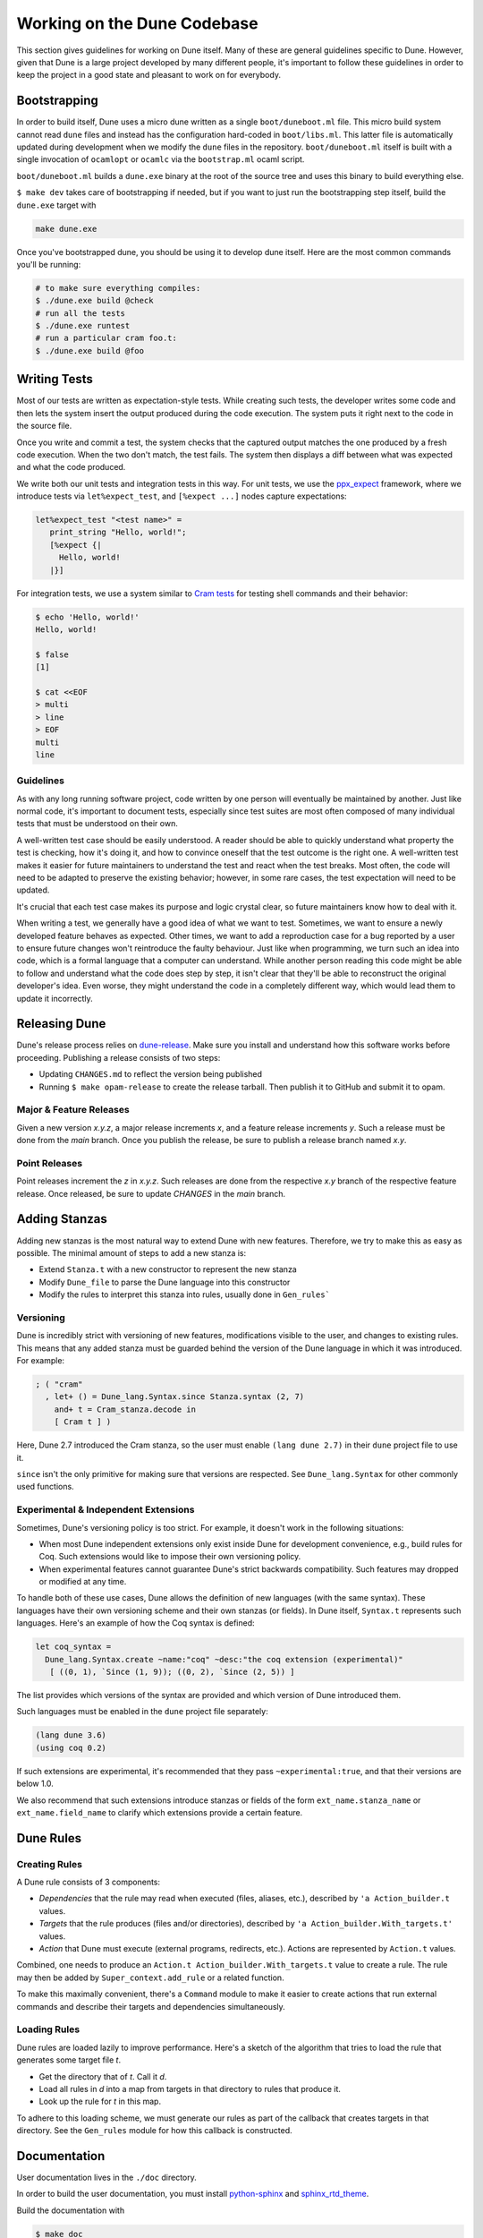 ****************************
Working on the Dune Codebase
****************************

This section gives guidelines for working on Dune itself. Many of these are
general guidelines specific to Dune. However, given that Dune is a
large project developed by many different people, it's important to follow
these guidelines in order to keep the project in a good
state and pleasant to work on for everybody.

Bootstrapping
=============

In order to build itself, Dune uses a micro dune written as a single
``boot/duneboot.ml`` file. This micro build system cannot read ``dune`` files
and instead has the configuration hard-coded in ``boot/libs.ml``. This latter
file is automatically updated during development when we modify the ``dune``
files in the repository. ``boot/duneboot.ml`` itself is built with a single
invocation of ``ocamlopt`` or ``ocamlc`` via the ``bootstrap.ml`` ocaml script.

``boot/duneboot.ml`` builds a ``dune.exe`` binary at the root of the source
tree and uses this binary to build everything else.

``$ make dev`` takes care of bootstrapping if needed, but if you want to just
run the bootstrapping step itself, build the ``dune.exe`` target with

.. code:: sh

   make dune.exe

Once you've bootstrapped dune, you should be using it to develop dune itself.
Here are the most common commands you'll be running:

.. code:: sh

   # to make sure everything compiles:
   $ ./dune.exe build @check
   # run all the tests
   $ ./dune.exe runtest
   # run a particular cram foo.t:
   $ ./dune.exe build @foo

Writing Tests
=============

Most of our tests are written as expectation-style tests. While creating such
tests, the developer writes some code and then lets the system insert the output
produced during the code execution. The system puts it right next 
to the code in the source file.

Once you write and commit a test, the system checks that the captured
output matches the one produced by a fresh code execution. When the two
don't match, the test fails. The system then displays a diff
between what was expected and what the code produced.

We write both our unit tests and integration tests in this way. For unit tests,
we use the ppx_expect_ framework, where we introduce tests via
``let%expect_test``, and ``[%expect ...]`` nodes capture expectations:

.. code:: ocaml

   let%expect_test "<test name>" =
      print_string "Hello, world!";
      [%expect {|
        Hello, world!
      |}]

For integration tests, we use a system similar to `Cram tests
<https://bitheap.org/cram/>`_ for testing shell commands and their behavior:

.. code:: bash

   $ echo 'Hello, world!'
   Hello, world!

   $ false
   [1]

   $ cat <<EOF
   > multi
   > line
   > EOF
   multi
   line

.. _ppx_expect:      https://github.com/janestreet/ppx_expect

Guidelines
----------

As with any long running software project, code written by one person will 
eventually be maintained by another. Just like normal code, it's 
important to document tests, especially since test suites are most often
composed of many individual tests that must be understood on their own.

A well-written test case should be easily understood. A reader should be able
to quickly understand what property the test is checking, how it's doing it, and
how to convince oneself that the test outcome is the right one. A well-written
test makes it easier for future maintainers to understand the test and react
when the test breaks. Most often, the code will need to be adapted to preserve
the existing behavior; however, in some rare cases, the test expectation will need
to be updated.

It's crucial that each test case makes its purpose and logic crystal clear, so
future maintainers know how to deal with it.

When writing a test, we generally have a good idea of what we want to test.
Sometimes, we want to ensure a newly developed feature behaves as expected. 
Other times, we want to add a reproduction case for a bug reported by a
user to ensure future changes won't reintroduce the faulty behaviour. Just
like when programming, we turn such an idea into code, which is a formal
language that a computer can understand. While another person reading this code
might be able to follow and understand what the code does step by step, it
isn't clear that they'll be able to reconstruct the original developer's idea. 
Even worse, they might understand the code in a completely different way, which would lead
them to update it incorrectly.

Releasing Dune
==============

Dune's release process relies on dune-release_. Make sure you install and understand
how this software works before proceeding. Publishing a release consists of two steps:

* Updating ``CHANGES.md`` to reflect the version being published
* Running ``$ make opam-release`` to create the release tarball. Then publish it to
  GitHub and submit it to opam.

Major & Feature Releases
------------------------

Given a new version `x.y.z`, a major release increments `x`, and a feature
release increments `y`.  Such a release must be done from the `main` branch.
Once you publish the release, be sure to publish a release branch named `x.y`.

Point Releases
--------------

Point releases increment the `z` in `x.y.z`. Such releases are done from the
respective `x.y` branch of the respective feature release. Once released, 
be sure to update `CHANGES` in the `main` branch.

Adding Stanzas
==============

Adding new stanzas is the most natural way to extend Dune with new features.
Therefore, we try to make this as easy as possible. The minimal amount of steps
to add a new stanza is:

- Extend ``Stanza.t`` with a new constructor to represent the new stanza
- Modify ``Dune_file`` to parse the Dune language into this constructor
- Modify the rules to interpret this stanza into rules, usually done in
  ``Gen_rules```

Versioning
----------

Dune is incredibly strict with versioning of new features, modifications
visible to the user, and changes to existing rules. This means that any
added stanza must be guarded behind the version of the Dune language in which it
was introduced. For example:

.. code:: ocaml

   ; ( "cram"
     , let+ () = Dune_lang.Syntax.since Stanza.syntax (2, 7)
       and+ t = Cram_stanza.decode in
       [ Cram t ] )

Here, Dune 2.7 introduced the Cram stanza, so the user must enable ``(lang
dune 2.7)`` in their ``dune`` project file to use it.

``since`` isn't the only primitive for making sure that versions are respected.
See ``Dune_lang.Syntax`` for other commonly used functions.

Experimental & Independent Extensions
-------------------------------------

Sometimes, Dune's versioning policy is too strict. For example, it doesn't work
in the following situations:

- When most Dune independent extensions only exist inside Dune for
  development convenience, e.g., build rules for Coq. Such extensions
  would like to impose their own versioning policy.

- When experimental features cannot guarantee Dune's strict backwards
  compatibility. Such features may dropped or modified at any time.

To handle both of these use cases, Dune allows the definition of new languages (with the
same syntax). These languages have their own versioning scheme and their own
stanzas (or fields). In Dune itself, ``Syntax.t`` represents such languages.
Here's an example of how the Coq syntax is defined:

.. code:: ocaml

   let coq_syntax =
     Dune_lang.Syntax.create ~name:"coq" ~desc:"the coq extension (experimental)"
      [ ((0, 1), `Since (1, 9)); ((0, 2), `Since (2, 5)) ]

The list provides which versions of the syntax are provided and which
version of Dune introduced them.

Such languages must be enabled in the ``dune`` project file separately:

.. code:: scheme

   (lang dune 3.6)
   (using coq 0.2)

If such extensions are experimental, it's recommended that they pass
``~experimental:true``, and that their versions are below 1.0.

We also recommend that such extensions introduce stanzas or fields of the
form ``ext_name.stanza_name`` or ``ext_name.field_name`` to clarify 
which extensions provide a certain feature.

Dune Rules
==========

Creating Rules
--------------

A Dune rule consists of 3 components:

- *Dependencies* that the rule may read when executed (files, aliases, etc.), 
  described by ``'a Action_builder.t`` values.

- *Targets* that the rule produces (files and/or directories), 
  described by ``'a Action_builder.With_targets.t'`` values.

- *Action* that Dune must execute (external programs, redirects, etc.).
  Actions are represented by ``Action.t`` values.

Combined, one needs to produce an ``Action.t Action_builder.With_targets.t``
value to create a rule. The rule may then be added by
``Super_context.add_rule`` or a related function.

To make this maximally convenient, there's a ``Command`` module to make it
easier to create actions that run external commands and describe their targets
and dependencies simultaneously.

Loading Rules
-------------

Dune rules are loaded lazily to improve performance. Here's a sketch of the
algorithm that tries to load the rule that generates some target file `t`.

- Get the directory that of `t`. Call it `d`.

- Load all rules in `d` into a map from targets in that directory to rules that
  produce it.

- Look up the rule for `t` in this map.

To adhere to this loading scheme, we must generate our rules as part
of the callback that creates targets in that directory. See the ``Gen_rules``
module for how this callback is constructed.

Documentation
=============

User documentation lives in the ``./doc`` directory.

In order to build the user documentation, you must install python-sphinx_ and
sphinx_rtd_theme_.

Build the documentation with

.. code:: sh

   $ make doc

For automatically updated builds, you can install sphinx-autobuild, and run

.. code:: sh

   $ make livedoc

.. _python-sphinx: http://www.sphinx-doc.org/en/master/usage/installation.html
.. _sphinx_rtd_theme: https://sphinx-rtd-theme.readthedocs.io/en/stable/
.. _sphinx-autobuild: https://pypi.org/project/sphinx-autobuild/
.. _dune-release: https://github.com/ocamllabs/dune-release
